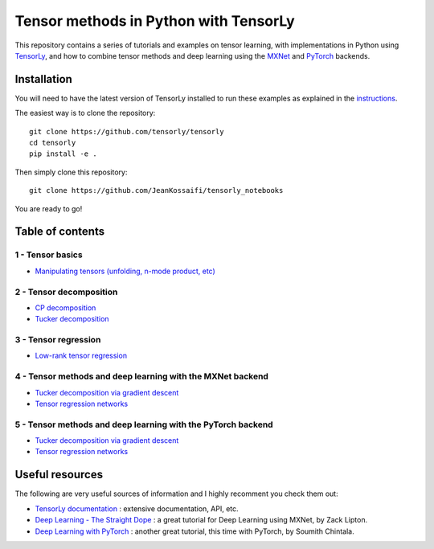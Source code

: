 ======================================
Tensor methods in Python with TensorLy
======================================

This repository contains a series of tutorials and examples on tensor learning, with implementations in Python using `TensorLy <https://github.com/tensorly/tensorly>`_, and how to combine tensor methods and deep learning using the `MXNet <https://mxnet.incubator.apache.org/>`_ and `PyTorch <http://pytorch.org/>`_ backends.


Installation
============
You will need to have the latest version of TensorLy installed to run these examples as explained in the `instructions <https://tensorly.github.io/dev/installation.html>`_.

The easiest way is to clone the repository::

   git clone https://github.com/tensorly/tensorly
   cd tensorly
   pip install -e .


Then simply clone this repository::

   git clone https://github.com/JeanKossaifi/tensorly_notebooks


You are ready to go!

Table of contents
=================

1 - Tensor basics
-----------------

- `Manipulating tensors (unfolding, n-mode product, etc) <https://github.com/tensorly/tensorly-notebooks/blob/master/01_tensor_basics/tensor_manipulation.ipynb>`_

2 - Tensor decomposition
------------------------

- `CP decomposition <https://github.com/tensorly/tensorly-notebooks/blob/master/02_tensor_decomposition/cp_decomposition.ipynb>`_
- `Tucker decomposition <https://github.com/tensorly/tensorly-notebooks/blob/master/02_tensor_decomposition/tucker_decomposition.ipynb>`_

3 - Tensor regression
---------------------

- `Low-rank tensor regression <https://github.com/tensorly/tensorly-notebooks/blob/master/03_tensor_regression/Low_rank_tensor_regression.ipynb>`_

4 - Tensor methods and deep learning with the MXNet backend
-----------------------------------------------------------

- `Tucker decomposition via gradient descent <https://github.com/tensorly/tensorly-notebooks/blob/master/04_mxnet_backend/tucker_decomposition_with_mxnet_and_tensorly.ipynb>`_
- `Tensor regression networks <https://github.com/tensorly/tensorly-notebooks/blob/master/04_mxnet_backend/tensor_regression_layer_MXNet.ipynb>`_

5 - Tensor methods and deep learning with the PyTorch backend
-------------------------------------------------------------

- `Tucker decomposition via gradient descent <https://github.com/tensorly/tensorly-notebooks/blob/master/05_pytorch_backend/tucker_decomposition_tensorly_and_pytorch.ipynb>`_
- `Tensor regression networks <https://github.com/tensorly/tensorly-notebooks/blob/master/05_pytorch_backend/tensor_regression_layer_pytorch.ipynb>`_

Useful resources
=================

The following are very useful sources of information and I highly recomment you check them out:

- `TensorLy documentation <https://tensorly.github.io/dev/index.html>`_ : extensive documentation, API, etc.
- `Deep Learning - The Straight Dope <https://github.com/zackchase/mxnet-the-straight-dope>`_ : a great tutorial for Deep Learning using MXNet, by Zack Lipton.
- `Deep Learning with PyTorch <http://pytorch.org/tutorials/beginner/deep_learning_60min_blitz.html>`_ : another great tutorial, this time with PyTorch, by Soumith Chintala. 

